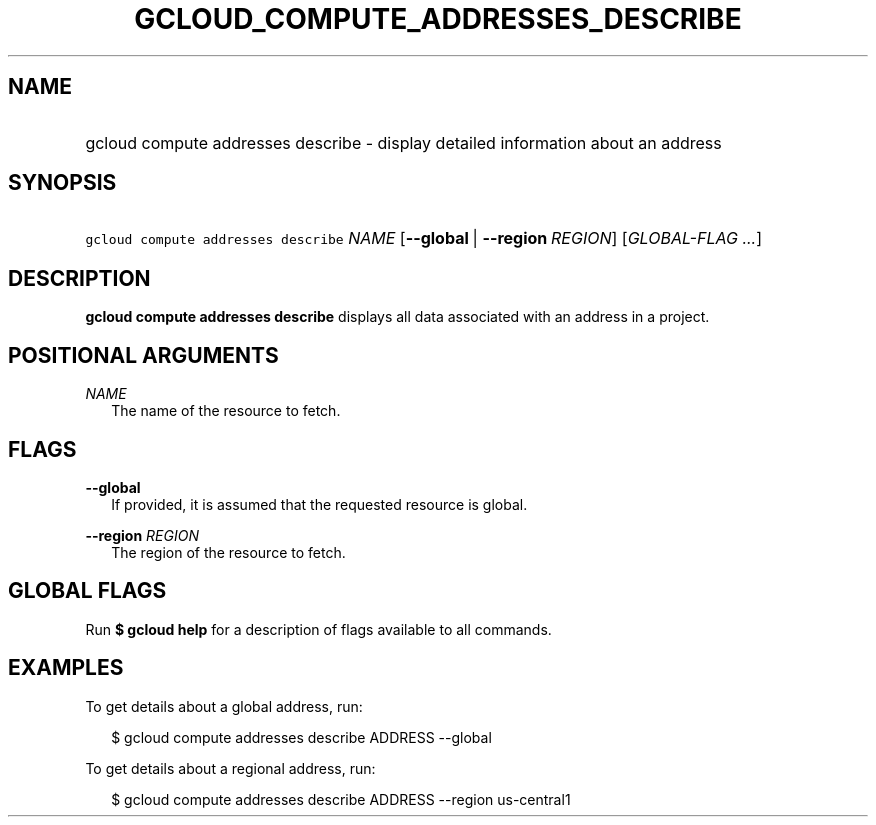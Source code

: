 
.TH "GCLOUD_COMPUTE_ADDRESSES_DESCRIBE" 1



.SH "NAME"
.HP
gcloud compute addresses describe \- display detailed information about an address



.SH "SYNOPSIS"
.HP
\f5gcloud compute addresses describe\fR \fINAME\fR [\fB\-\-global\fR\ |\ \fB\-\-region\fR\ \fIREGION\fR] [\fIGLOBAL\-FLAG\ ...\fR]


.SH "DESCRIPTION"

\fBgcloud compute addresses describe\fR displays all data associated with an
address in a project.



.SH "POSITIONAL ARGUMENTS"

\fINAME\fR
.RS 2m
The name of the resource to fetch.


.RE

.SH "FLAGS"

\fB\-\-global\fR
.RS 2m
If provided, it is assumed that the requested resource is global.

.RE
\fB\-\-region\fR \fIREGION\fR
.RS 2m
The region of the resource to fetch.


.RE

.SH "GLOBAL FLAGS"

Run \fB$ gcloud help\fR for a description of flags available to all commands.



.SH "EXAMPLES"

To get details about a global address, run:

.RS 2m
$ gcloud compute addresses describe ADDRESS \-\-global
.RE

To get details about a regional address, run:

.RS 2m
$ gcloud compute addresses describe ADDRESS \-\-region us\-central1
.RE
